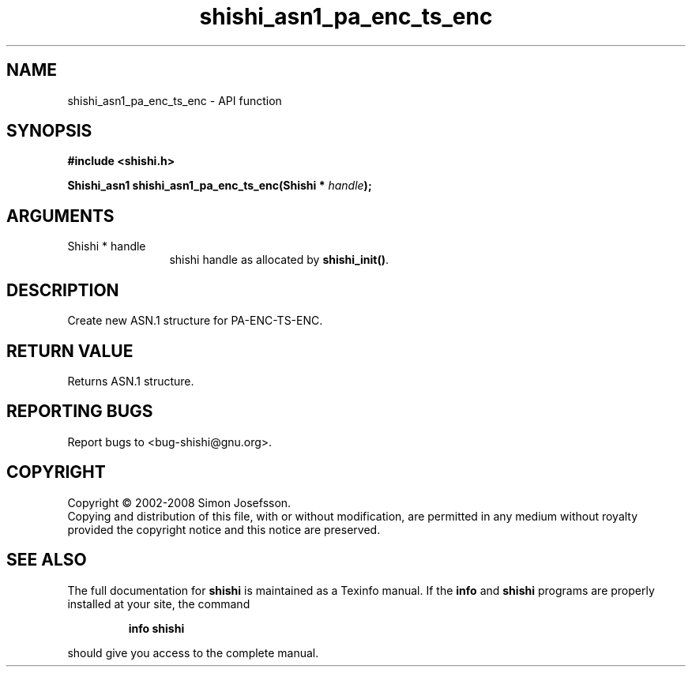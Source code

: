 .\" DO NOT MODIFY THIS FILE!  It was generated by gdoc.
.TH "shishi_asn1_pa_enc_ts_enc" 3 "0.0.39" "shishi" "shishi"
.SH NAME
shishi_asn1_pa_enc_ts_enc \- API function
.SH SYNOPSIS
.B #include <shishi.h>
.sp
.BI "Shishi_asn1 shishi_asn1_pa_enc_ts_enc(Shishi * " handle ");"
.SH ARGUMENTS
.IP "Shishi * handle" 12
shishi handle as allocated by \fBshishi_init()\fP.
.SH "DESCRIPTION"
Create new ASN.1 structure for PA\-ENC\-TS\-ENC.
.SH "RETURN VALUE"
Returns ASN.1 structure.
.SH "REPORTING BUGS"
Report bugs to <bug-shishi@gnu.org>.
.SH COPYRIGHT
Copyright \(co 2002-2008 Simon Josefsson.
.br
Copying and distribution of this file, with or without modification,
are permitted in any medium without royalty provided the copyright
notice and this notice are preserved.
.SH "SEE ALSO"
The full documentation for
.B shishi
is maintained as a Texinfo manual.  If the
.B info
and
.B shishi
programs are properly installed at your site, the command
.IP
.B info shishi
.PP
should give you access to the complete manual.
